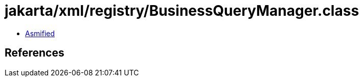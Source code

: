 = jakarta/xml/registry/BusinessQueryManager.class

 - link:BusinessQueryManager-asmified.java[Asmified]

== References


